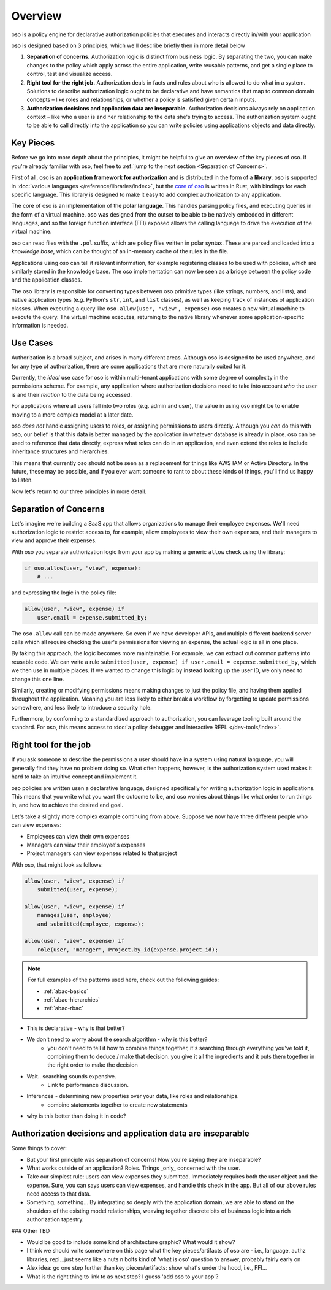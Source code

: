 ============
Overview
============

.. todo::
    "what is oso" wording 

oso is a policy engine for declarative authorization policies that executes and interacts directly in/with your application

oso is designed based on 3 principles, which we'll describe briefly then in more detail below

1. **Separation of concerns.** Authorization logic is distinct from business logic. By separating the two, you can make changes to the policy which apply across the entire application, write reusable patterns, and get a single place to control, test and visualize access.
2. **Right tool for the right job.** Authorization deals in facts and rules about who is allowed to do what in a system. Solutions to describe authorization logic ought to be declarative and have semantics that map to common domain concepts – like roles and relationships, or whether a policy is satisfied given certain inputs.
3. **Authorization decisions and application data are inseparable.** Authorization decisions always rely on application context – like who a user is and her relationship to the data she's trying to access. The authorization system ought to be able to call directly into the application so you can write policies using applications objects and data directly.

Key Pieces
----------

Before we go into more depth about the principles, it might be helpful to
give an overview of the key pieces of oso. If you're already familiar with oso,
feel free to :ref:`jump to the next section <Separation of Concerns>`.


First of all, oso is an **application framework for authorization** and is distributed
in the form of a **library**. oso is supported in :doc:`various languages </reference/libraries/index>`, but the `core of oso <https://github.com/osohq/oso>`_ is written in Rust, with bindings for each specific language. This library is designed to make it easy to add complex authorization to any application.


The core of oso is an implementation of the **polar language**. This handles
parsing policy files, and executing queries in the form of a virtual machine.
oso was designed from the outset to be able to be natively embedded in different
languages, and so the foreign function interface (FFI) exposed allows the calling
language to drive the execution of the virtual machine.


.. todo::
    better wording for "in the form of a virtual machine"

.. todo::
    Is this too much? I thought it might be useful to provide some concrete information.

oso can read files with the ``.pol`` suffix, which are policy files written in polar syntax.
These are parsed and loaded into a *knowledge base*, which can be thought of an
in-memory cache of the rules in the file.

Applications using oso can tell it relevant information, for example registering
classes to be used with policies, which are similarly stored in the knowledge base.
The oso implementation can now be seen as a bridge between the policy code and the application classes.

The oso library is responsible for converting types between oso primitive types
(like strings, numbers, and lists), and native application types (e.g. Python's ``str``,
``int``, and ``list`` classes), as well as keeping track of instances of application classes. When executing a query like ``oso.allow(user, "view", expense)`` oso creates a new virtual machine to execute the query. The virtual machine executes, returning to the native library whenever some application-specific information is needed.

Use Cases
---------

Authorization is a broad subject, and arises in many different areas. Although oso
is designed to be used anywhere, and for any type of authorization, there are some
applications that are more naturally suited for it.

Currently, the *ideal* use case for oso is within multi-tenant applications
with some degree of complexity in the permissions scheme. For example, any application
where authorization decisions need to take into account *who* the user is and their
*relation* to the data being accessed.

For applications where all users fall into two roles (e.g. admin and user), the value
in using oso might be to enable moving to a more complex model at a later date.

oso *does not* handle assigning users to roles, or assigning permissions to users directly. Although you *can* do this with oso, our belief is that this data is better managed by the application in whatever database is already in place. oso can be used to
reference that data directly, express what roles can do in an application, and even extend the roles to include inheritance structures and hierarchies.

This means that currently oso should not be seen as a replacement for things like AWS IAM or Active Directory. In the future, these may be possible, and if you ever want someone to rant to about these kinds of things, you'll find us happy to listen.


Now let's return to our three principles in more detail.

Separation of Concerns
----------------------

Let's imagine we're building a SaaS app that allows organizations to manage their
employee expenses. We'll need authorization logic to restrict access to, for example, allow employees to view their own expenses, and their managers to view and approve their expenses.

With oso you separate authorization logic from your app by making a generic
``allow`` check using the library:

.. code-block:: python

    if oso.allow(user, "view", expense):
        # ...

and expressing the logic in the policy file:

.. code-block:: polar

    allow(user, "view", expense) if
        user.email = expense.submitted_by;

The ``oso.allow`` call can be made anywhere. So even if we have developer APIs,
and multiple different backend server calls which all require checking the
user's permissions for viewing an expense, the actual logic is all in one place.

By taking this approach, the logic becomes more maintainable. For example, we can
extract out common patterns into reusable code. We can write a rule ``submitted(user, expense) if user.email = expense.submitted_by``, which we then use in multiple places.
If we wanted to change this logic by instead looking up the user ID,
we only need to change this one line.

Similarly, creating or modifying permissions means making changes to just the policy file, and having them applied throughout the application. Meaning you are less likely
to either break a workflow by forgetting to update permissions somewhere, and less
likely to introduce a security hole.

Furthermore, by conforming to a standardized approach to authorization, you can leverage
tooling built around the standard. For oso, this means access to :doc:`a policy debugger and interactive REPL </dev-tools/index>`.

Right tool for the job
----------------------

If you ask someone to describe the permissions a user should have in a system
using natural language, you will generally find they have no problem doing so.
What often happens, however, is the authorization system used makes it hard
to take an intuitive concept and implement it.

oso policies are written usen a declarative language, designed specifically
for writing authorization logic in applications. This means that you write what you want the outcome to be, and oso worries about things like what order to run things in, and how to achieve the desired end goal.

Let's take a slightly more complex example continuing from above. Suppose we now
have three different people who can view expenses:

- Employees can view their own expenses
- Managers can view their employee's expenses
- Project managers can view expenses related to that project

With oso, that might look as follows:

.. code-block:: polar

    allow(user, "view", expense) if
        submitted(user, expense);

    allow(user, "view", expense) if
        manages(user, employee)
        and submitted(employee, expense);

    allow(user, "view", expense) if
        role(user, "manager", Project.by_id(expense.project_id);

.. note::
    For full examples of the patterns used here, check out the following guides:

    - :ref:`abac-basics`
    - :ref:`abac-hierarchies`
    - :ref:`abac-rbac`

.. todo::
    Keep going! Come up with the conclusion here for why the policy is great.

- This is declarative - why is that better?
- We don't need to worry about the search algorithm - why is this better?
    - you don't need to tell it how to combine things together, it's searching through everything you've told it, combining them to deduce / make that decision. you give it all the ingredients and it puts them together in the right order to make the decision
- Wait.. searching sounds expensive.
    - Link to performance discussion.
- Inferences - determining new properties over your data, like roles and relationships.
    - combine statements together to create new statements
- why is this better than doing it in code?


Authorization decisions and application data are inseparable
------------------------------------------------------------

.. todo::
    Fill out text on why authZ decisions are inseparable

Some things to cover:

- But your first principle was separation of concerns! Now you're saying they
  are inseparable?
- What works outside of an application? Roles. Things _only_ concerned with the user.
- Take our simplest rule: users can view expenses they submitted. Immediately requires
  both the user object and the expense. Sure, you can says users can view expenses, and handle this check in the app. But all of our above rules need access to that data.
- Something, something... By integrating so deeply with the application domain, we are able to stand on the shoulders of the existing model relationships, weaving together discrete bits of business logic into a rich authorization tapestry.

### Other TBD

- Would be good to include some kind of architecture graphic? What would it show?
- I think we should write somewhere on this page what the key pieces/artifacts of oso are - i.e., language, authz libraries, repl...just seems like a nuts n bolts kind of 'what is oso' question to answer, probably fairly early on
- Alex idea: go one step further than key pieces/artifacts: show what's under the hood, i.e., FFI...
- What is the right thing to link to as next step? I guess 'add oso to your app'?
